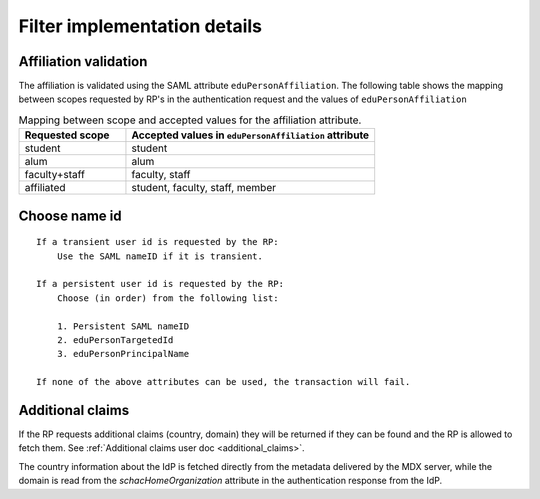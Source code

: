 Filter implementation details
#############################


Affiliation validation
======================

The affiliation is validated using the SAML attribute ``eduPersonAffiliation``. The following table shows the mapping
between scopes requested by RP's in the authentication request and the values of ``eduPersonAffiliation``

.. list-table:: Mapping between scope and accepted values for the affiliation attribute.
    :widths: 30 70
    :header-rows: 1

    * - Requested scope
      - Accepted values in ``eduPersonAffiliation`` attribute

    * - student
      - student

    * - alum
      - alum

    * - faculty+staff
      - faculty, staff

    * - affiliated
      - student, faculty, staff, member


.. _choose_name_id:

Choose name id
==============

::

    If a transient user id is requested by the RP:
        Use the SAML nameID if it is transient.

    If a persistent user id is requested by the RP:
        Choose (in order) from the following list:

        1. Persistent SAML nameID
        2. eduPersonTargetedId
        3. eduPersonPrincipalName

    If none of the above attributes can be used, the transaction will fail.


Additional claims
=================

If the RP requests additional claims (country, domain) they will be returned if they can be found
and the RP is allowed to fetch them. See :ref:`Additional claims user doc <additional_claims>`.

The country information about the IdP is fetched directly from the metadata delivered by the MDX server, while the
domain is read from the `schacHomeOrganization` attribute in the authentication response from the IdP.
